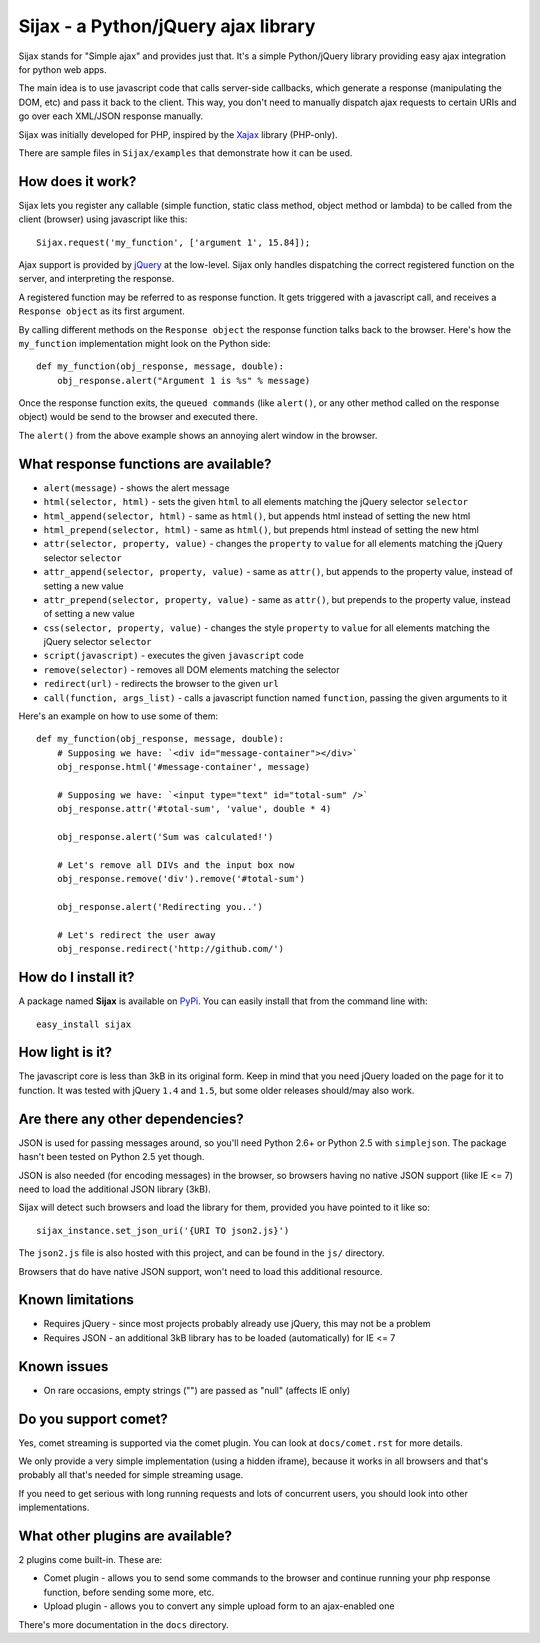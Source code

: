 Sijax - a Python/jQuery ajax library
####################################

Sijax stands for "Simple ajax" and provides just that.
It's a simple Python/jQuery library providing easy ajax integration for python web apps.

The main idea is to use javascript code that calls server-side callbacks, which generate a response (manipulating the DOM, etc) and pass it back to the client.
This way, you don't need to manually dispatch ajax requests to certain URIs and go over each XML/JSON response manually.

Sijax was initially developed for PHP, inspired by the `Xajax <http://xajax-project.org/>`_ library (PHP-only).

There are sample files in ``Sijax/examples`` that demonstrate how it can be used.


How does it work?
-----------------

Sijax lets you register any callable (simple function, static class method, object method or lambda) to be called from the client (browser) using javascript like this::

    Sijax.request('my_function', ['argument 1', 15.84]);

Ajax support is provided by `jQuery <http://jquery.com/>`_ at the low-level. Sijax only handles dispatching the correct registered function on the server, and interpreting the response.

A registered function may be referred to as response function. It gets triggered with a javascript call, and receives a ``Response object`` as its first argument.

By calling different methods on the ``Response object`` the response function talks back to the browser.
Here's how the ``my_function`` implementation might look on the Python side::

    def my_function(obj_response, message, double):
        obj_response.alert("Argument 1 is %s" % message)

Once the response function exits, the ``queued commands`` (like ``alert()``, or any other method called on the response object) would be send to the browser and executed there.

The ``alert()`` from the above example shows an annoying alert window in the browser.


What response functions are available?
--------------------------------------

- ``alert(message)`` - shows the alert message
- ``html(selector, html)`` - sets the given ``html`` to all elements matching the jQuery selector ``selector``
- ``html_append(selector, html)`` - same as ``html()``, but appends html instead of setting the new html
- ``html_prepend(selector, html)`` - same as ``html()``, but prepends html instead of setting the new html
- ``attr(selector, property, value)`` - changes the ``property`` to ``value`` for all elements matching the jQuery selector ``selector``
- ``attr_append(selector, property, value)`` - same as ``attr()``, but appends to the property value, instead of setting a new value
- ``attr_prepend(selector, property, value)`` - same as ``attr()``, but prepends to the property value, instead of setting a new value
- ``css(selector, property, value)`` - changes the style ``property`` to ``value`` for all elements matching the jQuery selector ``selector``
- ``script(javascript)`` - executes the given ``javascript`` code
- ``remove(selector)`` - removes all DOM elements matching the selector
- ``redirect(url)`` - redirects the browser to the given ``url``
- ``call(function, args_list)`` - calls a javascript function named ``function``, passing the given arguments to it

Here's an example on how to use some of them::

    def my_function(obj_response, message, double):
        # Supposing we have: `<div id="message-container"></div>`
        obj_response.html('#message-container', message)

        # Supposing we have: `<input type="text" id="total-sum" />`
        obj_response.attr('#total-sum', 'value', double * 4)
    
        obj_response.alert('Sum was calculated!')
    
        # Let's remove all DIVs and the input box now
        obj_response.remove('div').remove('#total-sum')
    
        obj_response.alert('Redirecting you..')

        # Let's redirect the user away
        obj_response.redirect('http://github.com/')


How do I install it?
--------------------

A package named **Sijax** is available on `PyPi <http://pypi.python.org/pypi/Sijax>`_.
You can easily install that from the command line with::

    easy_install sijax


How light is it?
----------------

The javascript core is less than 3kB in its original form.
Keep in mind that you need jQuery loaded on the page for it to function.
It was tested with jQuery ``1.4`` and ``1.5``, but some older releases should/may also work.


Are there any other dependencies?
---------------------------------

JSON is used for passing messages around, so you'll need Python 2.6+ or Python 2.5 with ``simplejson``.
The package hasn't been tested on Python 2.5 yet though.

JSON is also needed (for encoding messages) in the browser, so browsers having no native JSON support (like IE <= 7) need to load the additional JSON library (3kB).

Sijax will detect such browsers and load the library for them, provided you have pointed to it like so::

    sijax_instance.set_json_uri('{URI TO json2.js}')
    
The ``json2.js`` file is also hosted with this project, and can be found in the ``js/`` directory.

Browsers that do have native JSON support, won't need to load this additional resource.


Known limitations
-----------------

- Requires jQuery - since most projects probably already use jQuery, this may not be a problem
- Requires JSON - an additional 3kB library has to be loaded (automatically) for IE <= 7


Known issues
------------

- On rare occasions, empty strings ("") are passed as "null" (affects IE only)


Do you support comet?
---------------------

Yes, comet streaming is supported via the comet plugin. You can look at ``docs/comet.rst`` for more details.

We only provide a very simple implementation (using a hidden iframe), because it works in all browsers and that's probably all that's needed for simple streaming usage.

If you need to get serious with long running requests and lots of concurrent users, you should look into other implementations.


What other plugins are available?
---------------------------------

2 plugins come built-in. These are:

- Comet plugin - allows you to send some commands to the browser and continue running your php response function, before sending some more, etc.
- Upload plugin - allows you to convert any simple upload form to an ajax-enabled one

There's more documentation in the ``docs`` directory.

